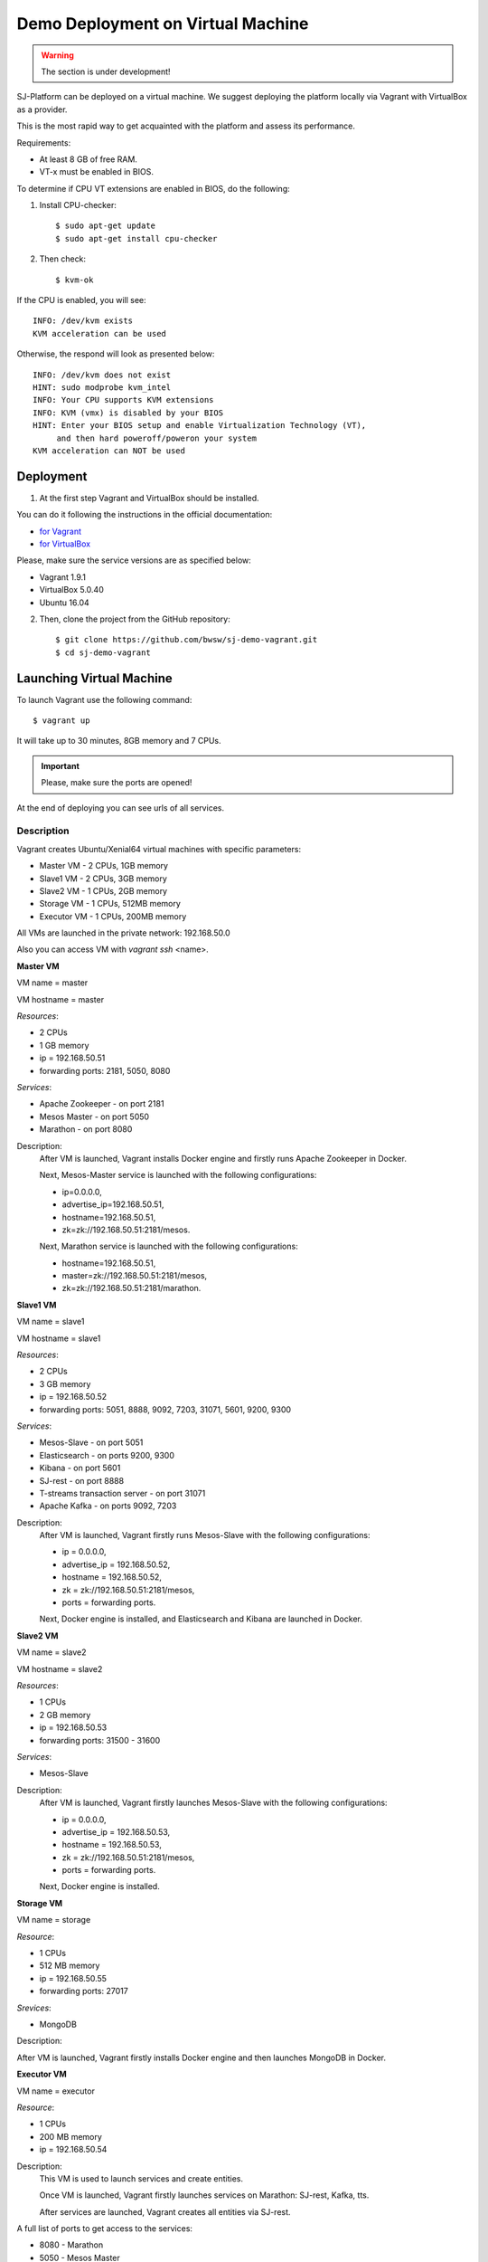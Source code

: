 Demo Deployment on Virtual Machine
------------------------------------

.. warning:: The section is under development!

SJ-Platform can be deployed on a virtual machine. We suggest deploying the platform locally via Vagrant with VirtualBox as a provider.
 
This is the most rapid way to get acquainted with the platform and assess its performance.

Requirements:

- At least 8 GB of free RAM.

- VT-x must be enabled in BIOS.

To determine if CPU VT extensions are enabled in BIOS, do the following:

1) Install CPU-checker::

    $ sudo apt-get update
    $ sudo apt-get install cpu-checker

2) Then check::

    $ kvm-ok

If the CPU is enabled, you will see::

 INFO: /dev/kvm exists
 KVM acceleration can be used

Otherwise, the respond will look as presented below::

 INFO: /dev/kvm does not exist
 HINT: sudo modprobe kvm_intel 
 INFO: Your CPU supports KVM extensions
 INFO: KVM (vmx) is disabled by your BIOS
 HINT: Enter your BIOS setup and enable Virtualization Technology (VT),
      and then hard poweroff/poweron your system
 KVM acceleration can NOT be used


Deployment
~~~~~~~~~~~~~~~~~~~~~~~

1. At the first step Vagrant and VirtualBox should be installed. 

You can do it following the instructions in the official documentation: 

- `for Vagrant <https://www.vagrantup.com/docs/installation/>`_
- `for VirtualBox <https://www.virtualbox.org/wiki/Downloads>`_

Please, make sure the service versions are as specified below:

- Vagrant 1.9.1
- VirtualBox 5.0.40
- Ubuntu 16.04

2. Then, clone the project from the GitHub repository::

    $ git clone https://github.com/bwsw/sj-demo-vagrant.git
    $ cd sj-demo-vagrant

Launching Virtual Machine
~~~~~~~~~~~~~~~~~~~~~~~~~~~~~~~

To launch Vagrant use the following command::

 $ vagrant up

It will take up to 30 minutes, 8GB memory and 7 CPUs.

.. important:: Please, make sure the ports are opened!

At the end of deploying you can see urls of all services.

Description
"""""""""""""""""""

Vagrant creates Ubuntu/Xenial64 virtual machines with specific parameters:

- Master VM - 2 CPUs, 1GB memory

- Slave1 VM - 2 CPUs, 3GB memory

- Slave2 VM - 1 CPUs, 2GB memory

- Storage VM - 1 CPUs, 512MB memory

- Executor VM - 1 CPUs, 200MB memory

All VMs are launched in the private network: 192.168.50.0

Also you can access VM with *vagrant ssh* <name>.

**Master VM**

VM name = master

VM hostname = master

*Resources*:

- 2 CPUs

- 1 GB memory

- ip = 192.168.50.51

- forwarding ports: 2181, 5050, 8080

*Services*:

- Apache Zookeeper - on port 2181

- Mesos Master - on port 5050

- Marathon - on port 8080

Description:
    After VM is launched, Vagrant installs Docker engine and firstly runs Apache Zookeeper in Docker.
    
    Next, Mesos-Master service is launched with the following configurations: 
    
    - ip=0.0.0.0, 
    - advertise_ip=192.168.50.51, 
    - hostname=192.168.50.51, 
    - zk=zk://192.168.50.51:2181/mesos.
    
    Next, Marathon service is launched with the following configurations: 
    
    - hostname=192.168.50.51, 
    - master=zk://192.168.50.51:2181/mesos, 
    - zk=zk://192.168.50.51:2181/marathon.

**Slave1 VM**

VM name = slave1

VM hostname = slave1

*Resources*:

- 2 CPUs

- 3 GB memory

- ip = 192.168.50.52

- forwarding ports: 5051, 8888, 9092, 7203, 31071, 5601, 9200, 9300

*Services*:

- Mesos-Slave - on port 5051

- Elasticsearch - on ports 9200, 9300

- Kibana - on port 5601

- SJ-rest - on port 8888

- T-streams transaction server - on port 31071

- Apache Kafka - on ports 9092, 7203

Description:
   After VM is launched, Vagrant firstly runs Mesos-Slave with the following configurations: 
   
   - ip = 0.0.0.0, 
   
   - advertise_ip = 192.168.50.52, 
   
   - hostname = 192.168.50.52, 
   
   - zk = zk://192.168.50.51:2181/mesos,
   
   - ports = forwarding ports.

   Next, Docker engine is installed, and Elasticsearch and Kibana are launched in Docker.

**Slave2 VM**

VM name = slave2

VM hostname = slave2

*Resources*:

- 1 CPUs

- 2 GB memory

- ip = 192.168.50.53

- forwarding ports: 31500 - 31600

*Services*:

- Mesos-Slave

Description:
  After VM is launched, Vagrant firstly launches Mesos-Slave with the following configurations: 
  
  - ip = 0.0.0.0, 
  
  - advertise_ip = 192.168.50.53, 
  
  - hostname = 192.168.50.53, 
  
  - zk = zk://192.168.50.51:2181/mesos, 
  
  - ports = forwarding ports.
  
  Next, Docker engine is installed.

**Storage VM**

VM name = storage

*Resource*:

- 1 CPUs

- 512 MB memory

- ip = 192.168.50.55

- forwarding ports: 27017

*Srevices*:

- MongoDB

Description:

After VM is launched, Vagrant firstly installs Docker engine and then launches MongoDB in Docker.

**Executor VM**

VM name = executor

*Resource*:

- 1 CPUs

- 200 MB memory

- ip = 192.168.50.54

Description:
  This VM is used to launch services and create entities.
  
  Once VM is launched, Vagrant firstly launches services on Marathon: SJ-rest, Kafka, tts.
  
  After services are launched, Vagrant creates all entities via SJ-rest.


A full list of ports to get access to the services:

- 8080 - Marathon

- 5050 - Mesos Master

- 5051 - Mesos Agent

- 8888 - SJ REST

- 27017 - MongoDB

- 2181 - Apache Zookeeper

- 9200 - Elasticsearch

- 5601 - Kibana

- 9092,7203 - Kafka

Use local host - 0.0.0.0


The platform is deployed with the entities: providers, services, streams, configurations.

Modules and instances are created as for the f-ping-demo project described in :ref:`Tutorial` .

To proceed working with the platform via the UI, please, see the `UI Guide <http://streamjuggler.readthedocs.io/en/develop/SJ_UI_Guide.html>`_ .

Now you can launch the instances, view the statistics of task execution in the UI. 

Or you are enabled to create your own pipeline with modules and instances that are suitable to achieve your goals.

How to create your own module is described in detail `here <http://streamjuggler.readthedocs.io/en/develop/SJ_CustomModule.html>`_ .

Destroying Virtual Machine
~~~~~~~~~~~~~~~~~~~~~~~~~~~~~~~~

To destroy the virtual machine(s) use::

 $ vagrant destroy
 
VMs will be terminated. 
